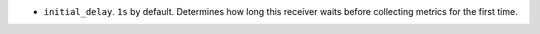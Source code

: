 * ``initial_delay``. ``1s`` by default. Determines how long this receiver waits before collecting metrics for the first time.
